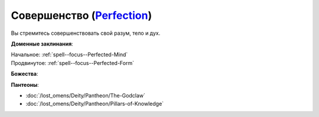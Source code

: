 .. title:: Домен совершенства (Perfection Domain)

.. rst-class:: domain
.. _Domain--Perfection:

Совершенство (`Perfection <https://2e.aonprd.com/Domains.aspx?ID=26>`_)
=============================================================================================================

Вы стремитесь совершенствовать свой разум, тело и дух.

**Доменные заклинания**:

| Начальное: :ref:`spell--focus--Perfected-Mind`
| Продвинутое: :ref:`spell--focus--Perfected-Form`


**Божества**:

.. hlist::
	:columns: 2

	* :doc:`/lost_omens/Deity/Core/Irori`
	* :doc:`/lost_omens/Deity/Other/Casandalee`
	* :doc:`/lost_omens/Deity/Other/Gruhastha`
	* :doc:`/lost_omens/Deity/Other/Shizuru`
	* :doc:`/lost_omens/Deity/Empyreal-Lord/Arshea`
	* :doc:`/lost_omens/Deity/Empyreal-Lord/Shei`
	* :doc:`/lost_omens/Deity/Monitor-Demigod/Narriseminek`
	* :doc:`/lost_omens/Deity/Monitor-Demigod/Otolmens`
	* :doc:`/lost_omens/Deity/Other/More/Balumbdar`
	* :doc:`/lost_omens/Deity/Other/More/Mazludeh`
	* :doc:`/lost_omens/Deity/Vudrani-God/Ragdya`


**Пантеоны**:

* :doc:`/lost_omens/Deity/Pantheon/The-Godclaw`
* :doc:`/lost_omens/Deity/Pantheon/Pillars-of-Knowledge`
